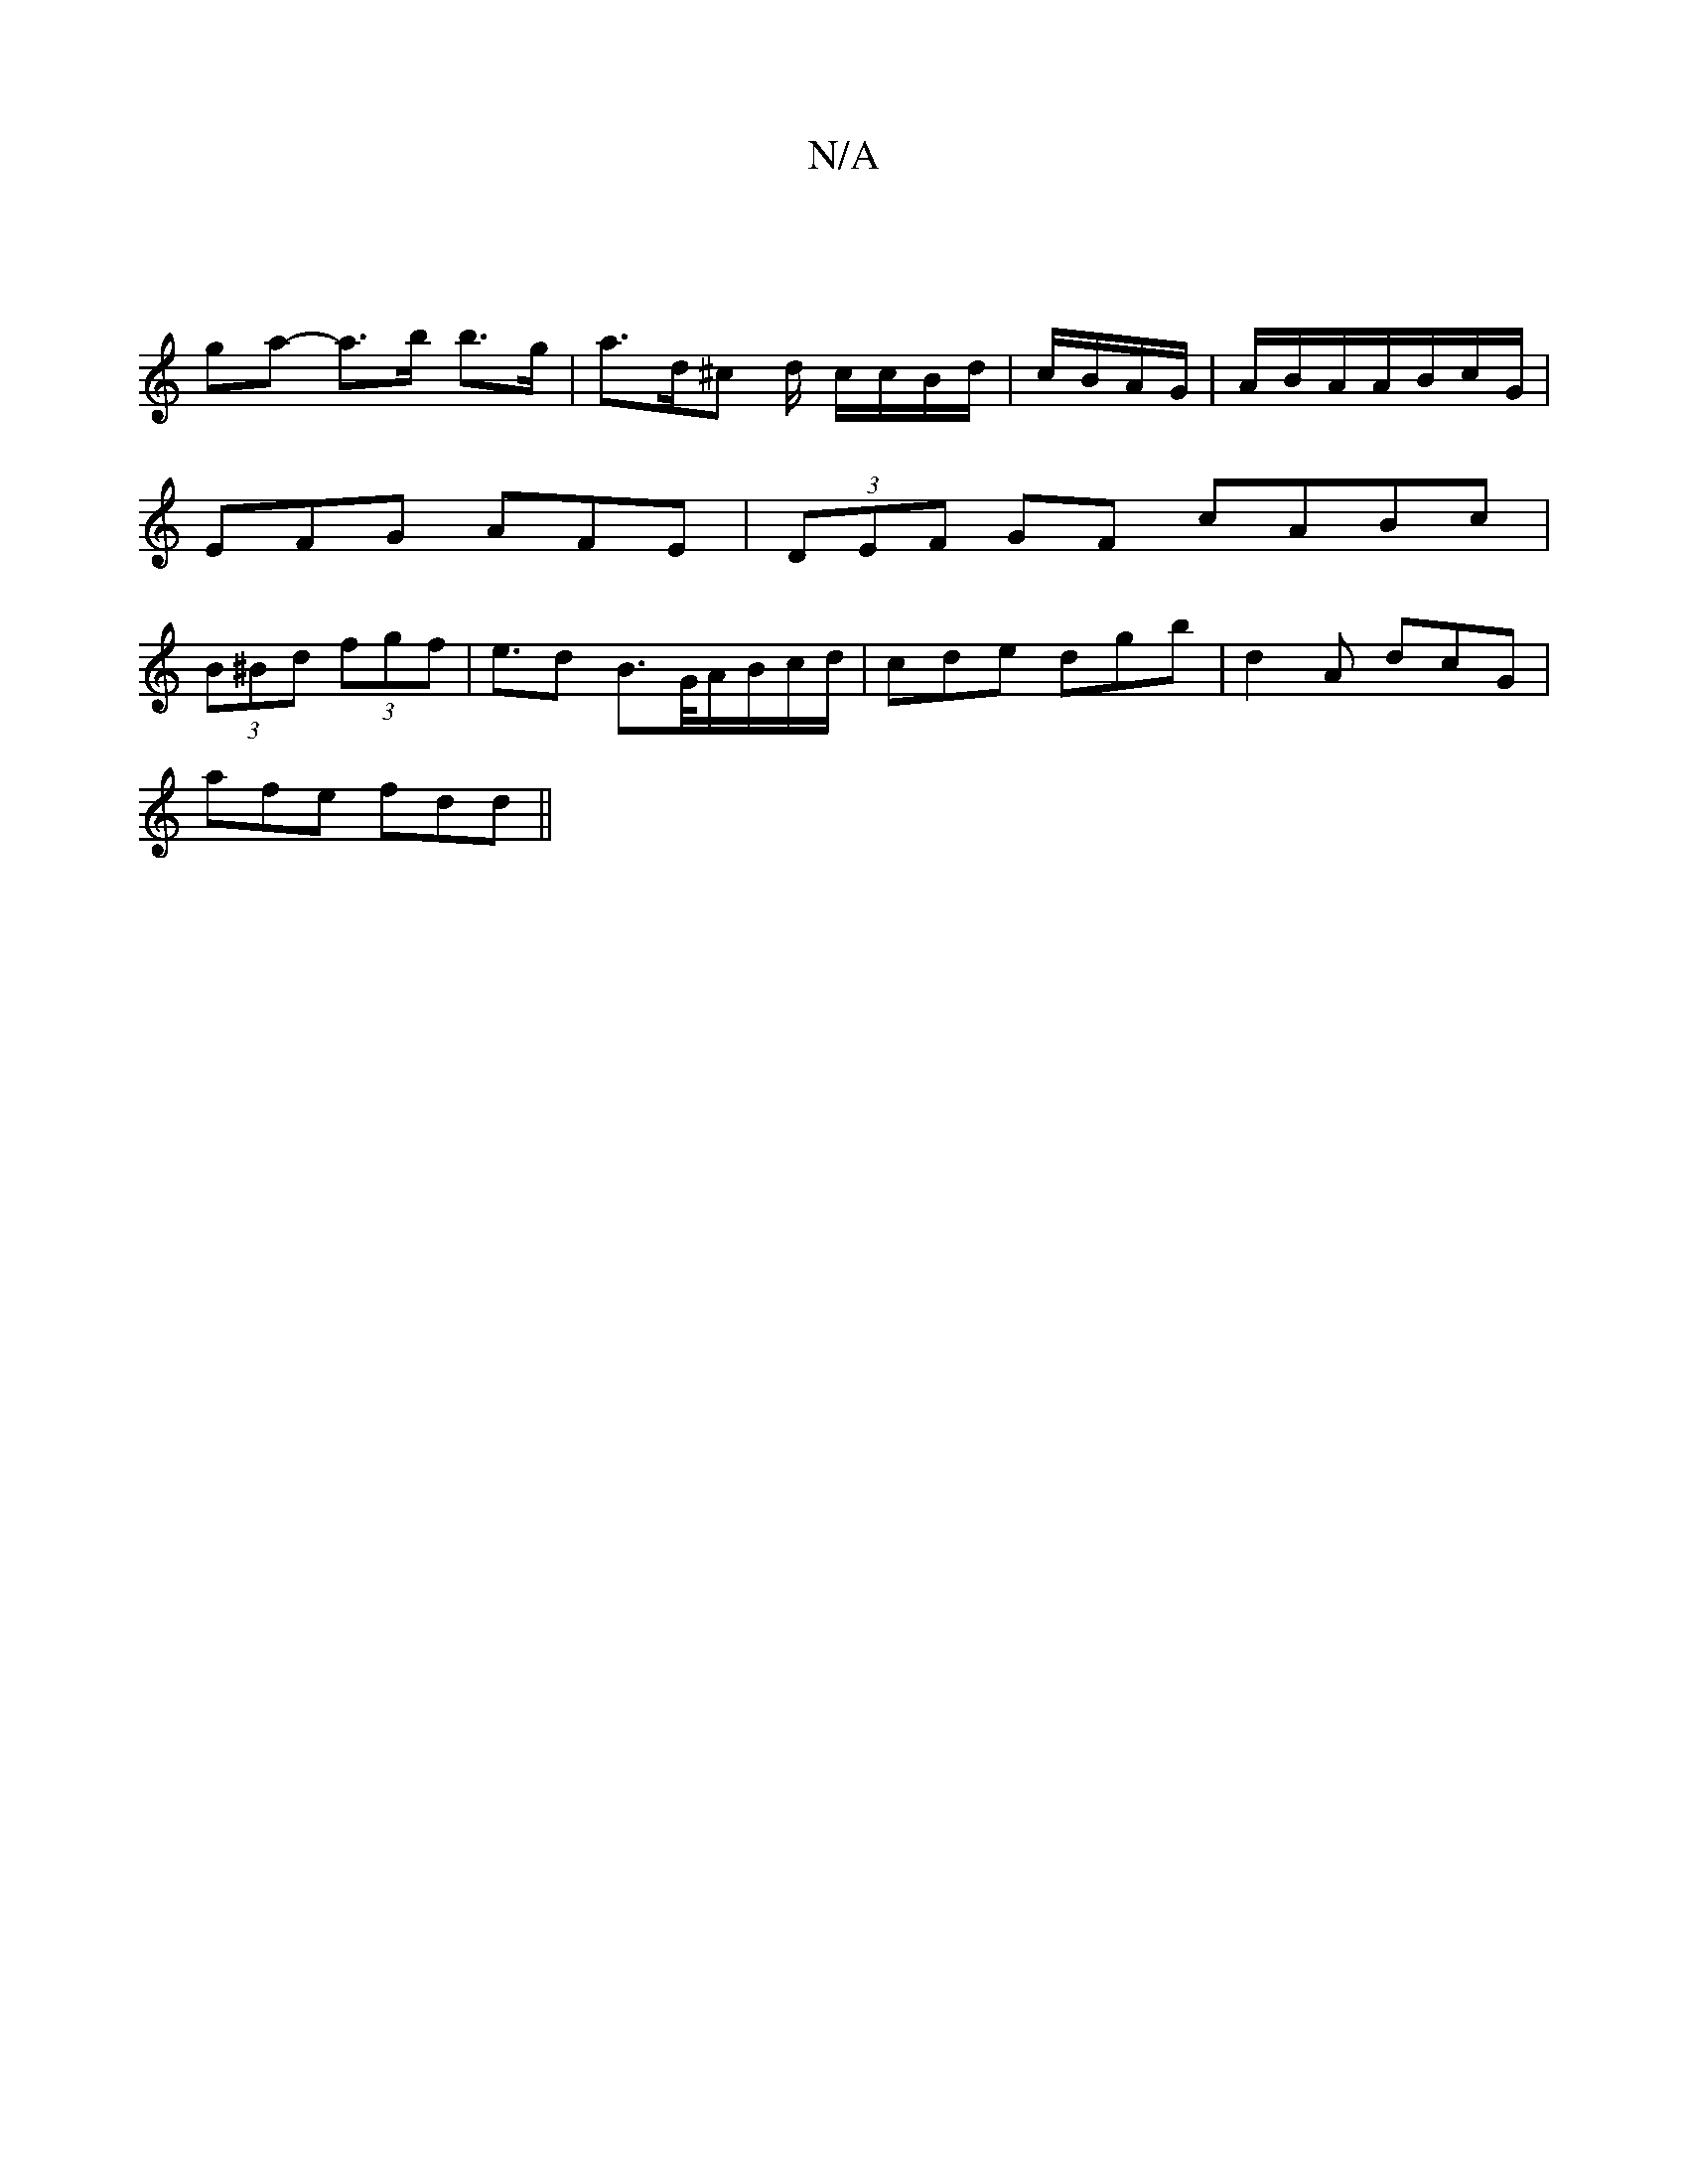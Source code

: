 X:1
T:N/A
M:4/4
R:N/A
K:Cmajor
 |
ga- a>b b>g | a>d^c d/ c/c/B/d/|c/B/A/G/|A/B/A/A/B/c/G/ | EFG AFE | (3DEF GF cABc|(3B^Bd (3fgf | e>d2 B>G/A/B/c/d/ | cde dgb | d2A dcG |
afe fdd ||

|:fab afd |fed BAB|Ade f2g||

ebag ag^ga|fede ag